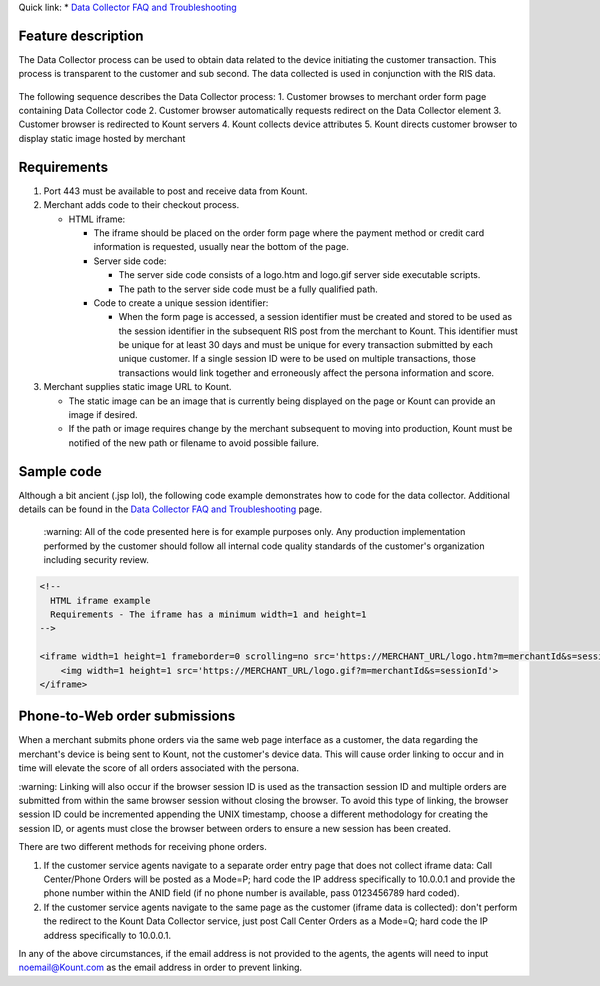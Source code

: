 | Quick link: * `Data Collector FAQ and Troubleshooting <https://github.com/Kount/kount-ris-python-sdk/wiki/Data-Collector-FAQ-and-Troubleshooting.rst>`__

Feature description
===================

The Data Collector process can be used to obtain data related to the
device initiating the customer transaction. This process is transparent
to the customer and sub second. The data collected is used in
conjunction with the RIS data.


.. figure:: images/data-collector.png
   :alt: data-collector


The following sequence describes the Data Collector process: 
1. Customer browses to merchant order form page containing Data Collector code
2. Customer browser automatically requests redirect on the Data Collector
element
3. Customer browser is redirected to Kount servers 
4. Kount collects device attributes 
5. Kount directs customer browser to display static image hosted by merchant

Requirements
============

1. Port 443 must be available to post and receive data from Kount.
2. Merchant adds code to their checkout process.

   -  HTML iframe:

      -  The iframe should be placed on the order form page where the
         payment method or credit card information is requested, usually
         near the bottom of the page.
      -  Server side code:

         -  The server side code consists of a logo.htm and logo.gif
            server side executable scripts.
         -  The path to the server side code must be a fully qualified
            path.

      -  Code to create a unique session identifier:

         -  When the form page is accessed, a session identifier must be
            created and stored to be used as the session identifier in
            the subsequent RIS post from the merchant to Kount. This
            identifier must be unique for at least 30 days and must be
            unique for every transaction submitted by each unique
            customer. If a single session ID were to be used on multiple
            transactions, those transactions would link together and
            erroneously affect the persona information and score.

3. Merchant supplies static image URL to Kount.

   -  The static image can be an image that is currently being displayed
      on the page or Kount can provide an image if desired.
   -  If the path or image requires change by the merchant subsequent to
      moving into production, Kount must be notified of the new path or
      filename to avoid possible failure.

Sample code
===========

Although a bit ancient (.jsp lol), the following code example
demonstrates how to code for the data collector. Additional details can
be found in the `Data Collector FAQ and Troubleshooting <https://github.com/Kount/kount-ris-python-sdk/wiki/Data-Collector-FAQ-and-Troubleshooting.rst>`__ page.

 |   :warning: 
    All of the code presented here is for example purposes
    only. Any production implementation performed by the customer should
    follow all internal code quality standards of the customer's
    organization including security review.

.. code:: html

    <!-- 
      HTML iframe example
      Requirements - The iframe has a minimum width=1 and height=1
    -->
     
    <iframe width=1 height=1 frameborder=0 scrolling=no src='https://MERCHANT_URL/logo.htm?m=merchantId&s=sessionId'>
        <img width=1 height=1 src='https://MERCHANT_URL/logo.gif?m=merchantId&s=sessionId'>
    </iframe>

Phone-to-Web order submissions
==============================

When a merchant submits phone orders via the same web page interface as
a customer, the data regarding the merchant's device is being sent to
Kount, not the customer's device data. This will cause order linking to
occur and in time will elevate the score of all orders associated with
the persona.

| :warning: 
    Linking will also occur if the browser session ID is used
    as the transaction session ID and multiple orders are submitted from
    within the same browser session without closing the browser. To
    avoid this type of linking, the browser session ID could be
    incremented appending the UNIX timestamp, choose a different
    methodology for creating the session ID, or agents must close the
    browser between orders to ensure a new session has been created.

There are two different methods for receiving phone orders.

1. If the customer service agents navigate to a separate order entry
   page that does not collect iframe data: Call Center/Phone Orders will
   be posted as a Mode=P; hard code the IP address specifically to
   10.0.0.1 and provide the phone number within the ANID field (if no
   phone number is available, pass 0123456789 hard coded).
2. If the customer service agents navigate to the same page as the
   customer (iframe data is collected): don't perform the redirect to
   the Kount Data Collector service, just post Call Center Orders as a
   Mode=Q; hard code the IP address specifically to 10.0.0.1.

In any of the above circumstances, if the email address is not provided
to the agents, the agents will need to input noemail@Kount.com as the
email address in order to prevent linking.
